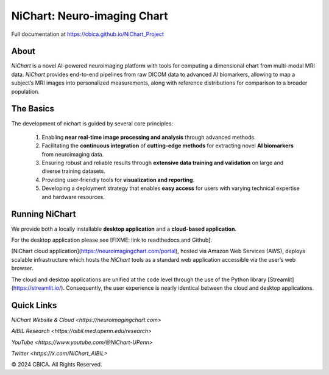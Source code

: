 NiChart: Neuro-imaging Chart
============================

Full documentation at https://cbica.github.io/NiChart_Project

About
-----

*NiChart* is a novel AI-powered neuroimaging platform with tools for computing a dimensional chart from multi-modal MRI data. *NiChart* provides end-to-end pipelines from raw DICOM data to advanced
AI biomarkers, allowing to map a subject’s MRI images into personalized measurements, along with
reference distributions for comparison to a broader population.

.. image:: https://raw.githubusercontent.com/CBICA/NiChart_Project/refs/heads/ge-dev/resources/images/NiChart_Flowchart_v2.svg
  :alt: NiChart Flowchart

The Basics
----------

The development of nichart is guided by several core principles:

 1. Enabling **near real-time image processing and analysis** through advanced methods.

 2. Facilitating the **continuous integration** of **cutting-edge methods** for extracting novel **AI biomarkers** from neuroimaging data.

 3. Ensuring robust and reliable results through **extensive data training and validation** on large and diverse training datasets.

 4. Providing user-friendly tools for **visualization and reporting**.

 5. Developing a deployment strategy that enables **easy access** for users with varying technical expertise and hardware resources.

Running NiChart
---------------

We provide both a locally installable **desktop application** and a **cloud-based application**. 

For the desktop application please see [FIXME: link to readthedocs and Github]. 

[NiChart cloud application](https://neuroimagingchart.com/portal), hosted via Amazon Web Services (AWS), deploys scalable infrastructure which hosts the *NiChart* tools as a standard web application accessible via the user’s web browser. 

The cloud and desktop applications are unified at the code level through the use of the Python library [Streamlit](https://streamlit.io/). Consequently, the user experience is nearly identical between the cloud and desktop applications.

Quick Links
-----------

`NiChart Website & Cloud <https://neuroimagingchart.com>` 

`AIBIL Research <https://aibil.med.upenn.edu/research>`

`YouTube <https://www.youtube.com/@NiChart-UPenn>`

`Twitter <https://x.com/NiChart_AIBIL>`

© 2024 CBICA. All Rights Reserved.
